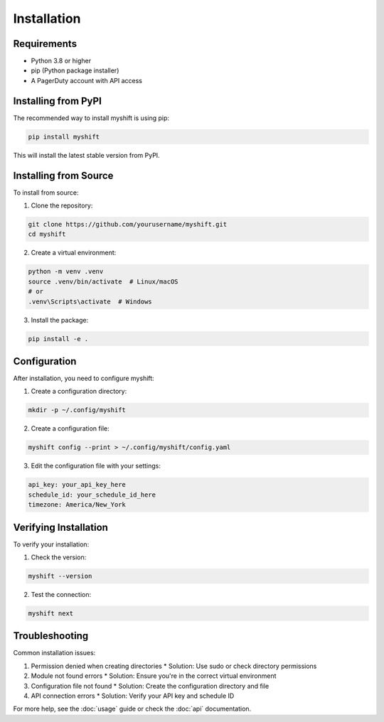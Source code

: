 Installation
============

Requirements
-----------

* Python 3.8 or higher
* pip (Python package installer)
* A PagerDuty account with API access

Installing from PyPI
------------------

The recommended way to install myshift is using pip:

.. code-block:: bash

   pip install myshift

This will install the latest stable version from PyPI.

Installing from Source
--------------------

To install from source:

1. Clone the repository:

.. code-block:: bash

   git clone https://github.com/yourusername/myshift.git
   cd myshift

2. Create a virtual environment:

.. code-block:: bash

   python -m venv .venv
   source .venv/bin/activate  # Linux/macOS
   # or
   .venv\Scripts\activate  # Windows

3. Install the package:

.. code-block:: bash

   pip install -e .

Configuration
------------

After installation, you need to configure myshift:

1. Create a configuration directory:

.. code-block:: bash

   mkdir -p ~/.config/myshift

2. Create a configuration file:

.. code-block:: bash

   myshift config --print > ~/.config/myshift/config.yaml

3. Edit the configuration file with your settings:

.. code-block:: yaml

   api_key: your_api_key_here
   schedule_id: your_schedule_id_here
   timezone: America/New_York

Verifying Installation
--------------------

To verify your installation:

1. Check the version:

.. code-block:: bash

   myshift --version

2. Test the connection:

.. code-block:: bash

   myshift next

Troubleshooting
--------------

Common installation issues:

1. Permission denied when creating directories
   * Solution: Use sudo or check directory permissions

2. Module not found errors
   * Solution: Ensure you're in the correct virtual environment

3. Configuration file not found
   * Solution: Create the configuration directory and file

4. API connection errors
   * Solution: Verify your API key and schedule ID

For more help, see the :doc:`usage` guide or check the :doc:`api` documentation. 